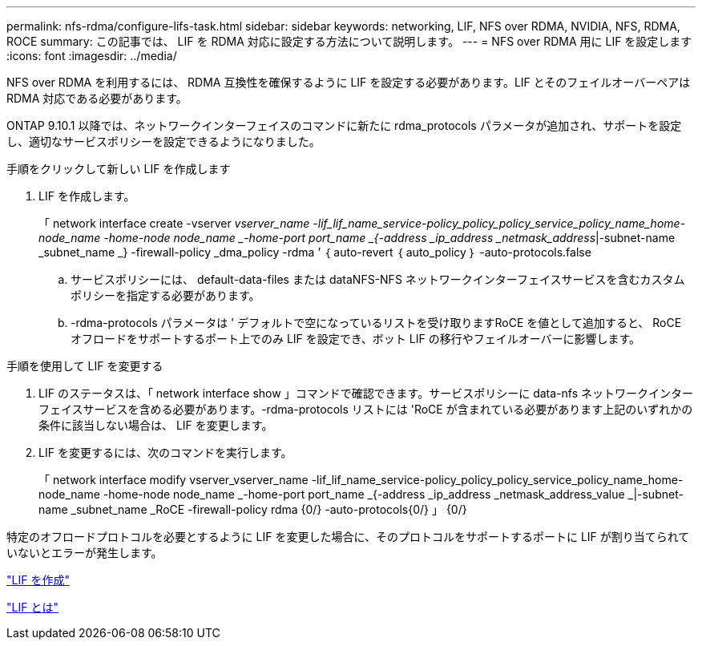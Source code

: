 ---
permalink: nfs-rdma/configure-lifs-task.html 
sidebar: sidebar 
keywords: networking, LIF, NFS over RDMA, NVIDIA, NFS, RDMA, ROCE 
summary: この記事では、 LIF を RDMA 対応に設定する方法について説明します。 
---
= NFS over RDMA 用に LIF を設定します
:icons: font
:imagesdir: ../media/


[role="lead"]
NFS over RDMA を利用するには、 RDMA 互換性を確保するように LIF を設定する必要があります。LIF とそのフェイルオーバーペアは RDMA 対応である必要があります。

ONTAP 9.10.1 以降では、ネットワークインターフェイスのコマンドに新たに rdma_protocols パラメータが追加され、サポートを設定し、適切なサービスポリシーを設定できるようになりました。

.手順をクリックして新しい LIF を作成します
. LIF を作成します。
+
「 network interface create -vserver _vserver_name -lif_lif_name_service-policy_policy_policy_service_policy_name_home-node_name -home-node node_name _-home-port port_name _{-address _ip_address _netmask_address_|-subnet-name _subnet_name _} -firewall-policy _dma_policy -rdma ’ ｛ auto-revert ｛ auto_policy ｝ -auto-protocols.false

+
.. サービスポリシーには、 default-data-files または dataNFS-NFS ネットワークインターフェイスサービスを含むカスタムポリシーを指定する必要があります。
.. -rdma-protocols パラメータは ' デフォルトで空になっているリストを受け取りますRoCE を値として追加すると、 RoCE オフロードをサポートするポート上でのみ LIF を設定でき、ボット LIF の移行やフェイルオーバーに影響します。




.手順を使用して LIF を変更する
. LIF のステータスは、「 network interface show 」コマンドで確認できます。サービスポリシーに data-nfs ネットワークインターフェイスサービスを含める必要があります。-rdma-protocols リストには 'RoCE が含まれている必要があります上記のいずれかの条件に該当しない場合は、 LIF を変更します。
. LIF を変更するには、次のコマンドを実行します。
+
「 network interface modify vserver_vserver_name -lif_lif_name_service-policy_policy_policy_service_policy_name_home-node_name -home-node node_name _-home-port port_name _{-address _ip_address _netmask_address_value _|-subnet-name _subnet_name _RoCE -firewall-policy rdma {0/} -auto-protocols{0/} 」 {0/}



特定のオフロードプロトコルを必要とするように LIF を変更した場合に、そのプロトコルをサポートするポートに LIF が割り当てられていないとエラーが発生します。

link:../networking/create_a_lif.html["LIF を作成"]

link:../networking/what_lifs_are.html["LIF とは"]
